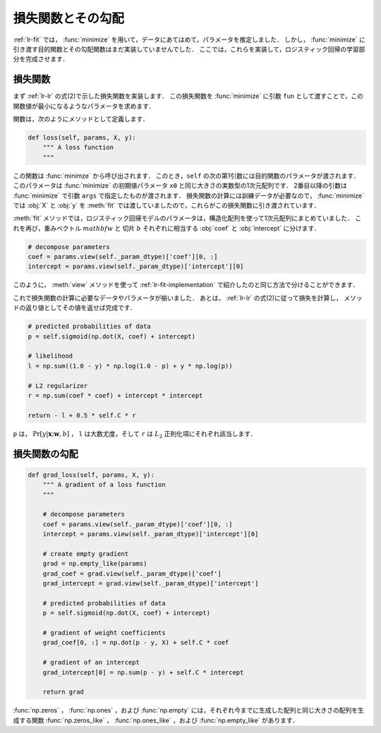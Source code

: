 .. _lr-loss:

損失関数とその勾配
==================

:ref:`lr-fit` では， :func:`minimize` を用いて，データにあてはめて，パラメータを推定しました．
しかし， :func:`minimize` に引き渡す目的関数とその勾配関数はまだ実装していませんでした．
ここでは，これらを実装して，ロジスティック回帰の学習部分を完成させます．

.. index:: minimize

.. _lr-loss-loss:

損失関数
--------

まず :ref:`lr-lr` の式(2)で示した損失関数を実装します．
この損失関数を :func:`minimize` に引数 ``fun`` として渡すことで，この関数値が最小になるようなパラメータを求めます．

関数は，次のようにメソッドとして定義します．

.. code-block:: python

    def loss(self, params, X, y):
        """ A loss function
        """

この関数は :func:`minimze` から呼び出されます．
このとき，``self`` の次の第1引数には目的関数のパラメータが渡されます．
このパラメータは :func:`minimize` の初期値パラメータ ``x0`` と同じ大きさの実数型の1次元配列です．
2番目以降の引数は :func:`minimize` で引数 ``args`` で指定したものが渡されます．
損失関数の計算には訓練データが必要なので， :func:`minimize` では :obj:`X` と :obj:`y` を :meth:`fit` では渡していましたので，これらがこの損失関数に引き渡されています．

:meth:`fit` メソッドでは，ロジスティック回帰モデルのパラメータは，構造化配列を使って1次元配列にまとめていました．
これを再び，重みベクトル :math:`mathbf{w}` と 切片 :math:`b` それぞれに相当する :obj:`coef` と :obj:`intercept` に分けます．

.. code-block:: python

        # decompose parameters
        coef = params.view(self._param_dtype)['coef'][0, :]
        intercept = params.view(self._param_dtype)['intercept'][0]

このように， :meth:`view` メソッドを使って :ref:`lr-fit-implementation` で紹介したのと同じ方法で分けることができます．


これで損失関数の計算に必要なデータやパラメータが揃いました．
あとは， :ref:`lr-lr` の式(2)に従って損失を計算し， メソッドの返り値としてその値を返せば完成です．

.. code-block:: python

        # predicted probabilities of data
        p = self.sigmoid(np.dot(X, coef) + intercept)

        # likelihood
        l = np.sum((1.0 - y) * np.log(1.0 - p) + y * np.log(p))

        # L2 regularizer
        r = np.sum(coef * coef) + intercept * intercept

        return - l + 0.5 * self.C * r

``p`` は， :math:`\Pr[y | \mathbf{x}; \mathbf{w}, b]` ， ``l`` は大数尤度，そして ``r`` は :math:`L_2` 正則化項にそれぞれ該当します．

.. _lr-loss-grad:

損失関数の勾配
--------------

.. code-block:: python

    def grad_loss(self, params, X, y):
        """ A gradient of a loss function
        """

        # decompose parameters
        coef = params.view(self._param_dtype)['coef'][0, :]
        intercept = params.view(self._param_dtype)['intercept'][0]

        # create empty gradient
        grad = np.empty_like(params)
        grad_coef = grad.view(self._param_dtype)['coef']
        grad_intercept = grad.view(self._param_dtype)['intercept']

        # predicted probabilities of data
        p = self.sigmoid(np.dot(X, coef) + intercept)

        # gradient of weight coefficients
        grad_coef[0, :] = np.dot(p - y, X) + self.C * coef

        # gradient of an intercept
        grad_intercept[0] = np.sum(p - y) + self.C * intercept

        return grad




:func:`np.zeros` ， :func:`np.ones` ，および :func:`np.empty` には，それぞれ今までに生成した配列と同じ大きさの配列を生成する関数 :func:`np.zeros_like` ， :func:`np.ones_like` ，および :func:`np.empty_like` があります．

.. index:: zeros_like

.. function:: np.zeros_like(a, dtype=None)

   Return an array of zeros with the same shape and type as a given array.

.. index:: ones_like

.. function:: np.ones_like(a, dtype=None)

   Return an array of ones with the same shape and type as a given array.

.. index:: empty_like

.. function:: np.empty_like(a, dtype=None)

   Return a new array with the same shape and type as a given array.


